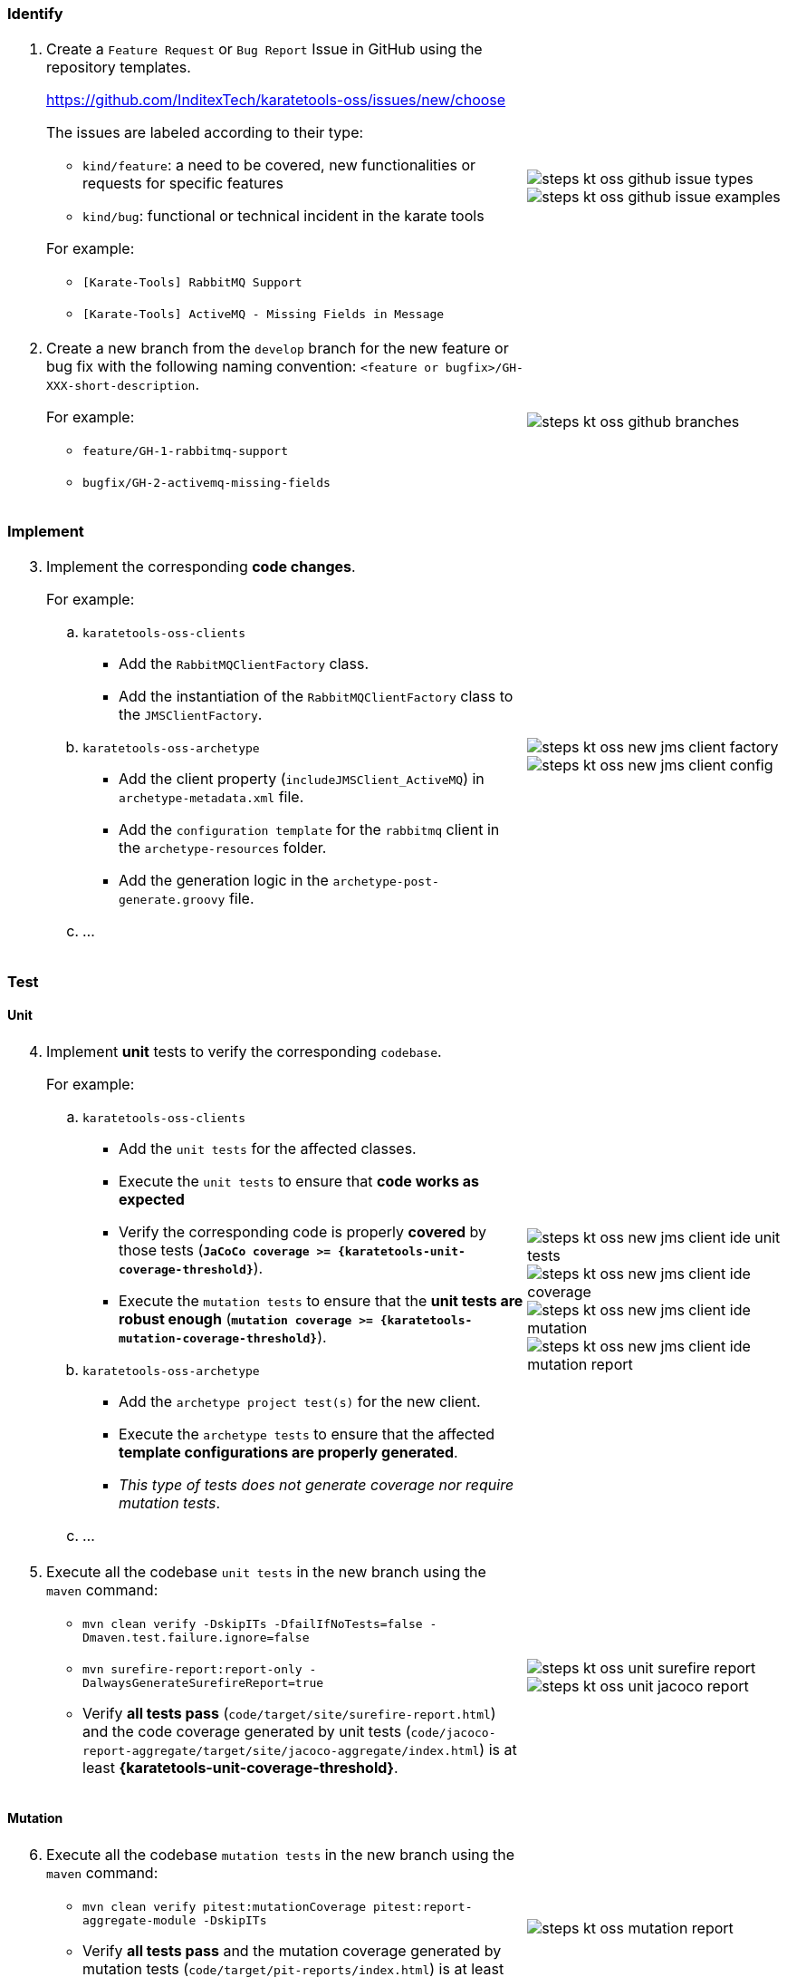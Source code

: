 === Identify

[cols="2,1",grid=rows]
|===
a|
[start=1]
. Create a `Feature Request` or `Bug Report` Issue in GitHub using the repository templates.
+
https://github.com/InditexTech/karatetools-oss/issues/new/choose[window=_blank]
+
The issues are labeled according to their type:

* `kind/feature`: a need to be covered, new functionalities or requests for specific features
* `kind/bug`: functional or technical incident in the karate tools

+
For example:
* `[Karate-Tools] RabbitMQ Support`
* `[Karate-Tools] ActiveMQ - Missing Fields in Message`

a|
image::steps-kt-oss-github-issue-types.png[role="no-border, zoom-in"]
image::steps-kt-oss-github-issue-examples.png[role="no-border, zoom-in"]

a|
[start=2]
. Create a new branch from the `develop` branch for the new feature or bug fix with the following naming convention: `<feature or bugfix>/GH-XXX-short-description`.
+
For example:

* `feature/GH-1-rabbitmq-support`
* `bugfix/GH-2-activemq-missing-fields`

a|
image::steps-kt-oss-github-branches.png[role="no-border, zoom-in"]
|===

=== Implement

[cols="2,1",grid=rows]
|===
a|
[start=3]
. Implement the corresponding *code changes*.
+
For example:

.. `karatetools-oss-clients`
* Add the `RabbitMQClientFactory` class.
* Add the instantiation of the `RabbitMQClientFactory` class to the `JMSClientFactory`.

.. `karatetools-oss-archetype`
* Add the client property (`includeJMSClient_ActiveMQ`) in `archetype-metadata.xml` file.
* Add the `configuration template` for the `rabbitmq` client in the `archetype-resources` folder.
* Add the generation logic in the `archetype-post-generate.groovy` file.

.. ...

a|
image::steps-kt-oss-new-jms-client-factory.png[role="no-border, zoom-in"]
image::steps-kt-oss-new-jms-client-config.png[role="no-border, zoom-in"]
|===

=== Test

==== Unit

[cols="2,1",grid=rows]
|===
a|
[start=4]
. Implement *unit* tests to verify the corresponding `codebase`.
+
For example:

.. `karatetools-oss-clients`
* Add the `unit tests` for the affected classes.
* Execute the `unit tests` to ensure that *code works as expected*
* Verify the corresponding code is properly *covered* by those tests (*`JaCoCo coverage >= {karatetools-unit-coverage-threshold}`*).
* Execute the `mutation tests` to ensure that the *unit tests are robust enough* (*`mutation coverage >= {karatetools-mutation-coverage-threshold}`*).

.. `karatetools-oss-archetype`
* Add the `archetype project test(s)` for the new client.
* Execute the `archetype tests` to ensure that the affected *template configurations are properly generated*.
* _This type of tests does not generate coverage nor require mutation tests_.

.. ...

a|
image::steps-kt-oss-new-jms-client-ide-unit-tests.png[role="no-border, zoom-in"]
image::steps-kt-oss-new-jms-client-ide-coverage.png[role="no-border, zoom-in"]
image::steps-kt-oss-new-jms-client-ide-mutation.png[role="no-border, zoom-in"]
image::steps-kt-oss-new-jms-client-ide-mutation-report.png[role="no-border, zoom-in"]

a|
[start=5]
. Execute all the codebase `unit tests` in the new branch using the `maven` command:
** `mvn clean verify -DskipITs -DfailIfNoTests=false -Dmaven.test.failure.ignore=false`
** `mvn surefire-report:report-only -DalwaysGenerateSurefireReport=true`
** Verify *all tests pass* (`code/target/site/surefire-report.html`) and the code coverage generated by unit tests (`code/jacoco-report-aggregate/target/site/jacoco-aggregate/index.html`) is at least *{karatetools-unit-coverage-threshold}*.

a|
image::steps-kt-oss-unit-surefire-report.png[role="no-border, zoom-in"]
image::steps-kt-oss-unit-jacoco-report.png[role="no-border, zoom-in"]

|===

==== Mutation

[cols="2,1",grid=rows]
|===
a|
[start=6]
. Execute all the codebase `mutation tests` in the new branch using the `maven` command:
** `mvn clean verify pitest:mutationCoverage pitest:report-aggregate-module -DskipITs`
** Verify *all tests pass* and the mutation coverage generated by mutation tests (`code/target/pit-reports/index.html`) is at least *{karatetools-mutation-coverage-threshold}*.

a|
image::steps-kt-oss-mutation-report.png[role="no-border, zoom-in"]

|===

==== Integration

[cols="2,1",grid=rows]
|===
a|
[start=7]
. Implement *integration* tests to verify the corresponding `codebase`.
+
For example:

.. `karatetools-oss-boot`
* Add the `rabbitmq` `docker` image in the `docker-compose.yml` test file.
* Update the `DockerHealthControllerIT` test to include the `rabbitmq` expected service.
* Add the `integration tests` for the affected classes.
* Execute the `integration tests` to ensure that the *code works as expected when integrated* with the new docker service.
.. ...

a|
image::steps-kt-oss-new-jms-client-ide-integration-tests.png[role="no-border, zoom-in"]

a|
[start=8]
. Execute all the codebase `integration tests` in the new branch using the `maven` command:
** `mvn clean verify -DskipUTs -DfailIfNoTests=false -Dmaven.test.failure.ignore=false`
** `mvn surefire-report:failsafe-report-only -DalwaysGenerateSurefireReport=true`
** Verify *all tests pass* (`code/target/site/failsafe-report.html`) and the code coverage generated by integration tests (`code/jacoco-report-aggregate/target/site/jacoco-aggregate-it/index.html`) is at least *{karatetools-integration-coverage-threshold}*.

a|
image::steps-kt-oss-integration-failsafe-report.png[role="no-border, zoom-in"]
image::steps-kt-oss-integration-jacoco-report.png[role="no-border, zoom-in"]

|===

==== Karate

[cols="2,1",grid=rows]
|===

a|
[start=9]
. Implement *karate* tests to verify the corresponding `codebase`.
+
For example:

.. `karatetools-oss-karate-test`
* Add the `karate tests` for the affected classes (config and feature files).
* Execute the `karate tests` to ensure that the *code works as expected as part of a karate module*.
.. ...

a|
image::steps-kt-oss-new-jms-client-ide-karate-tests.png[role="no-border, zoom-in"]

a|
[start=10]
. Execute all the codebase `karate tests` in the new branch following the steps defined in
** xref:karatetools-oss.adoc#karate-local-execution[Karate Local Execution (no code coverage), window=_blank].
** xref:karatetools-oss.adoc#karate-local-execution-with-code-coverage[Karate Local Execution with code coverage, window=_blank].
** Verify *all tests pass* and the code coverage generated by karate tests (`target/jacoco-e2e/index.html`) is at least *{karatetools-karate-coverage-threshold}*.

a|
image::steps-kt-oss-karate-karate-report.png[role="no-border, zoom-in"]
image::steps-kt-oss-karate-jacoco-report.png[role="no-border, zoom-in"]
|===

=== Document

[cols="2,1",grid=rows]
|===
a|
[start=11]
. Implement the corresponding *documentation*.
+
For example:

.. `jms-providers.adoc`: Add the new `Rabbit MQ` client to the list of supported JMS providers.
.. `jms-config-rabbbitmq.adoc`: Document the configuration properties for the `Rabbit MQ` client.
.. ...

a|
image::steps-kt-oss-new-jms-client-documentation.png[role="no-border, zoom-in"]

a|
[start=12]
. Launch the `documentation` locally to ensure that the *documentation is properly generated* following the steps defined in:
** xref:karatetools-oss.adoc#docs-local-build[Documentation Local Build, window=_blank].

a|
image::steps-kt-oss-new-jms-client-documentation-local.png[role="no-border, zoom-in"]

|===

=== Commit

[cols="2,1",grid=rows]
|===
a|
[start=13]
. Make clear and descriptive commits that explain the changes implemented in the new branch and push them to the repository.

a|
image::steps-kt-oss-github-commit.png[role="no-border, zoom-in"]

a|
[start=14]
. Make sure the change is reflected in the *Unreleased* section of the
`code/CHANGELOG.md` file, categorized according to the type of change implemented.
** *Added* for new features.
** *Changed* for changes in existing functionality.
** *Deprecated* for soon-to-be removed features.
** *Removed* for now removed features.
** *Fixed* for any bug fixes.
** *Security* in case of vulnerabilities.
+
For example:
+
[source,plaintext]
----
## [Unreleased]

### Added

- [#XXX](https://github.com/InditexTech/karatetools-oss/issues/XXX) To be completed

### Fixed

- [#YYY](https://github.com/InditexTech/karatetools-oss/issues/YYY) To be completed
----

a|
image::steps-kt-oss-github-changelog.png[role="no-border, zoom-in"]
|===

=== Pull Request

[cols="2,1",grid=rows]
|===
a|
[start=15]
. Create a `Pull Request` from the new branch to the `develop` branch.
** `unit`, `mutation`, `integration` and `karate` tests will be executed automatically.
** The `Pull Request` will be blocked if any of the tests fail or the coverage is below the defined thresholds.
. Await comments and discussions on the pull request. Make any necessary modifications based on the received feedback
. Once the pull request is approved, the contribution will be merged into the develop branch.
** The merge strategy to use is *`Squash and merge`*

a|
image::steps-kt-oss-github-pull-request-checks-blocked.png[role="no-border, zoom-in"]
|===

=== Release

[cols="2,1",grid=rows]
|===
a|
[start=18]
. Create the release pull request
.. Once all issues are addressed and merged into `develop`, create a pull request from `develop` branch to `main` using corresponding label:
* `release-type/major`: Defines the version as a major increment (x+1.y.z).
* `release-type/minor`: Defines the version as a minor increment (x.y+1.z).
* `release-type/patch`: Defines the version as a patch increment (x.y.z+1).
.. To release the documentation, the `release-docs` label must be added to the pull request.
* if the documentation release overrides an existing version the `release-docs/force` label must be added to the pull request.
a|
image::steps-kt-oss-github-release-pull-request.png[role="no-border, zoom-in"]
image::steps-kt-oss-github-release-labels.png[role="no-border, zoom-in"]

a|
[start=19]
. Wait for the release preview to finish
** The preview contains the proposed version number and the list of changes to include in the CHANGELOG.
** If the CHANGELOG is not updated, the release preview will fail.

a|
image::steps-kt-oss-github-release-preview.png[role="no-border, zoom-in"]

a|
[start=20]
. Merge the release pull request
** If the release preview is correct, you can merge the pull request.
*** The merge strategy to use is *`Create a merge commit`*
** The merge will trigger the release workflow.

a|
image::steps-kt-oss-github-release-workflow.png[role="no-border, zoom-in"]

a|
[start=21]
. Merge the sync pull request(s)
** The merge strategy to use is *`Create a merge commit`*
** Release changes and preparation for the next iteration are now coming to `develop` in a sync pull request (`Sync release X.X.X to develop`)
** Documentation changes (if any) and preparation for the next iteration are now coming to `develop` in a sync pull request (`Sync docs release X.X.X to develop`)

a|
image::steps-kt-oss-github-sync-pull-request.png[role="no-border, zoom-in"]
image::steps-kt-oss-github-sync-docs-pull-request.png[role="no-border, zoom-in"]
|===
